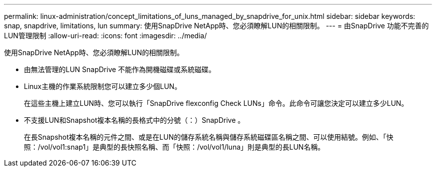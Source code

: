 ---
permalink: linux-administration/concept_limitations_of_luns_managed_by_snapdrive_for_unix.html 
sidebar: sidebar 
keywords: snap, snapdrive, limitations, lun 
summary: 使用SnapDrive NetApp時、您必須瞭解LUN的相關限制。 
---
= 由SnapDrive 功能不完善的LUN管理限制
:allow-uri-read: 
:icons: font
:imagesdir: ../media/


[role="lead"]
使用SnapDrive NetApp時、您必須瞭解LUN的相關限制。

* 由無法管理的LUN SnapDrive 不能作為開機磁碟或系統磁碟。
* Linux主機的作業系統限制您可以建立多少個LUN。
+
在這些主機上建立LUN時、您可以執行「SnapDrive flexconfig Check LUNs」命令。此命令可讓您決定可以建立多少LUN。

* 不支援LUN和Snapshot複本名稱的長格式中的分號（：）SnapDrive 。
+
在長Snapshot複本名稱的元件之間、或是在LUN的儲存系統名稱與儲存系統磁碟區名稱之間、可以使用結號。例如、「快照：/vol/vol1:snap1」是典型的長快照名稱、而「快照：/vol/vol1/luna」則是典型的長LUN名稱。


